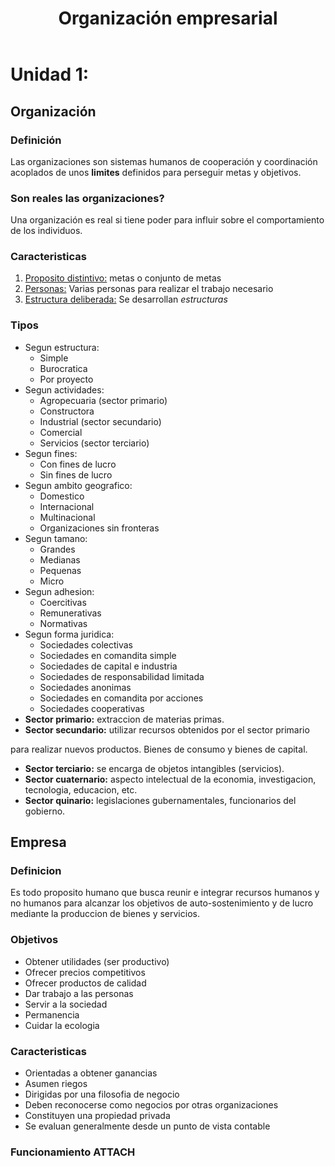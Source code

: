 :PROPERTIES:
:ID:       a0f44228-9063-4dc6-bbfe-67bb68ff4c9c
:END:
#+title: Organización empresarial

* Unidad 1:

** Organización

*** Definición
Las organizaciones son sistemas humanos de cooperación y coordinación
acoplados de unos *limites* definidos para perseguir metas y objetivos.

*** Son reales las organizaciones?
Una organización es real si tiene poder para influir sobre el
comportamiento de los individuos.

*** Caracteristicas
1. _Proposito distintivo:_ metas o conjunto de metas
2. _Personas:_ Varias personas para realizar el trabajo necesario
3. _Estructura deliberada:_ Se desarrollan /estructuras/

*** Tipos
- Segun estructura:
  - Simple
  - Burocratica
  - Por proyecto
- Segun actividades:
  - Agropecuaria (sector primario)
  - Constructora
  - Industrial (sector secundario)
  - Comercial
  - Servicios (sector terciario)
- Segun fines:
  - Con fines de lucro
  - Sin fines de lucro
- Segun ambito geografico:
  - Domestico
  - Internacional
  - Multinacional
  - Organizaciones sin fronteras
- Segun tamano:
  - Grandes
  - Medianas
  - Pequenas
  - Micro
- Segun adhesion:
  - Coercitivas
  - Remunerativas
  - Normativas
- Segun forma juridica:
  - Sociedades colectivas
  - Sociedades en comandita simple
  - Sociedades de capital e industria
  - Sociedades de responsabilidad limitada
  - Sociedades anonimas
  - Sociedades en comandita por acciones
  - Sociedades cooperativas

- *Sector primario:* extraccion de materias primas.
- *Sector secundario:* utilizar recursos obtenidos por el sector primario
para realizar nuevos productos. Bienes de consumo y bienes de capital.
- *Sector terciario:* se encarga de objetos intangibles (servicios).
- *Sector cuaternario:* aspecto intelectual de la economia, investigacion,
  tecnologia, educacion, etc.
- *Sector quinario:* legislaciones gubernamentales, funcionarios del gobierno.

** Empresa

*** Definicion
Es todo proposito humano que busca reunir e integrar recursos humanos
y no humanos para alcanzar los objetivos de auto-sostenimiento y de
lucro mediante la produccion de bienes y servicios.

*** Objetivos
- Obtener utilidades (ser productivo)
- Ofrecer precios competitivos
- Ofrecer productos de calidad
- Dar trabajo a las personas
- Servir a la sociedad
- Permanencia
- Cuidar la ecologia

*** Caracteristicas
- Orientadas a obtener ganancias
- Asumen riegos
- Dirigidas por una filosofia de negocio
- Deben reconocerse como negocios por otras organizaciones
- Constituyen una propiedad privada
- Se evaluan generalmente desde un punto de vista contable

*** Funcionamiento :ATTACH:
[[attachment:_20220723_201948screenshot.png]]
